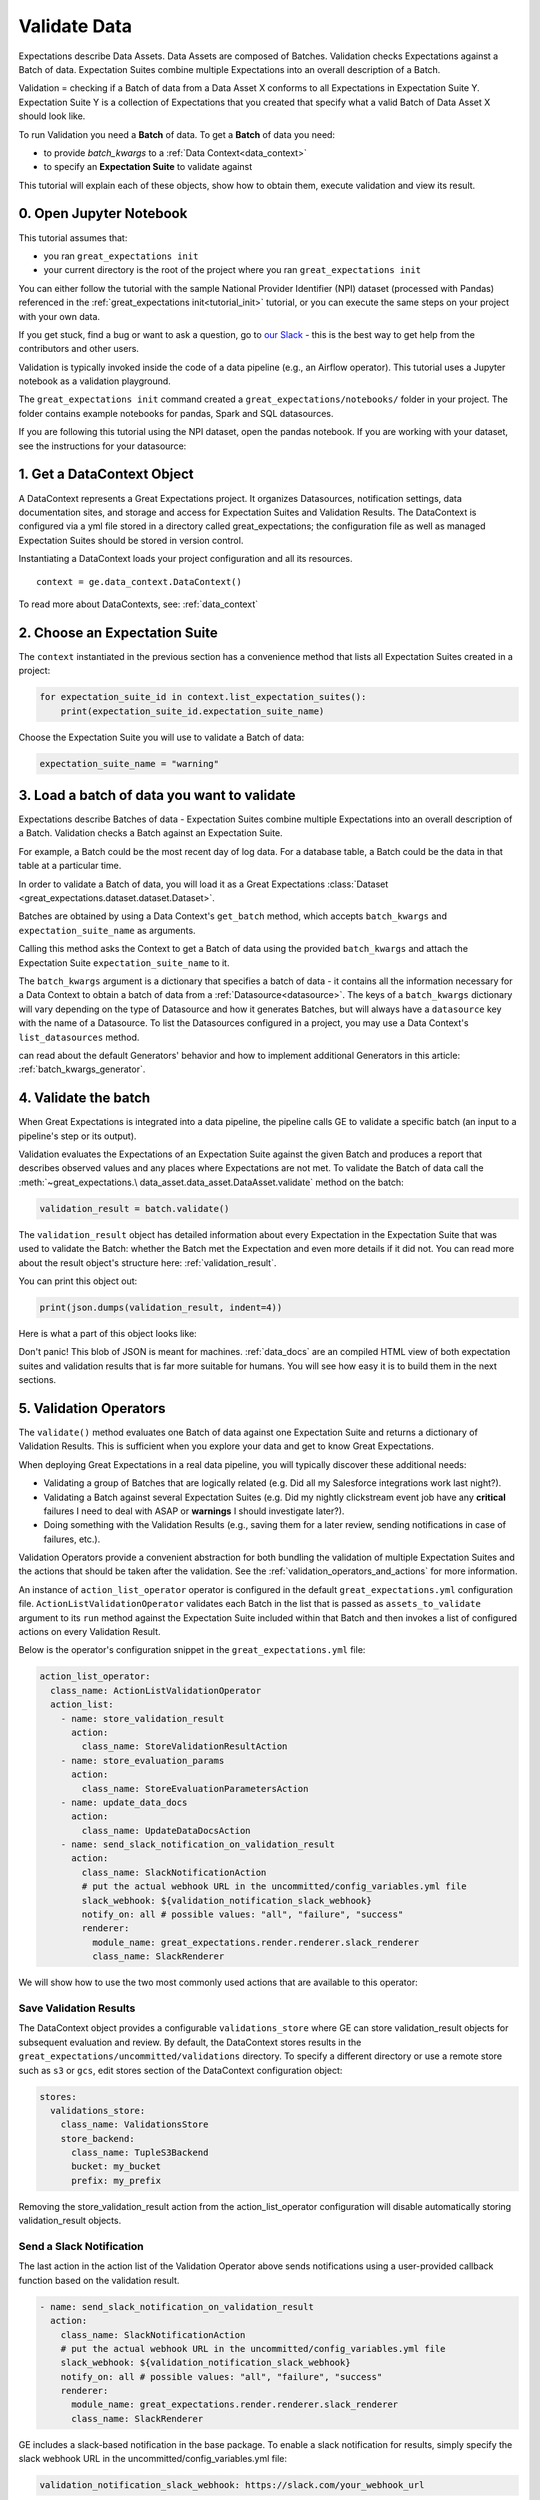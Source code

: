 .. _tutorial_validate_data:



Validate Data
==============

Expectations describe Data Assets. Data Assets are composed of Batches. Validation checks Expectations against a Batch of data. Expectation Suites combine multiple Expectations into an overall description of a Batch.

Validation = checking if a Batch of data from a Data Asset X conforms to all Expectations in Expectation Suite Y. Expectation Suite Y is a collection of Expectations that you created that specify what a valid Batch of Data Asset X should look like.

To run Validation you need a **Batch** of data. To get a **Batch** of data you need:

* to provide `batch_kwargs` to a :ref:`Data Context<data_context>`
* to specify an **Expectation Suite** to validate against

This tutorial will explain each of these objects, show how to obtain them, execute validation and view its result.

0. Open Jupyter Notebook
------------------------

This tutorial assumes that:

* you ran ``great_expectations init``
* your current directory is the root of the project where you ran ``great_expectations init``

You can either follow the tutorial with the sample National Provider Identifier (NPI) dataset (processed with Pandas) referenced in the :ref:`great_expectations init<tutorial_init>` tutorial, or you can execute the same steps on your project with your own data.

If you get stuck, find a bug or want to ask a question, go to `our Slack <https://greatexpectations.io/slack>`_ - this is the best way to get help from the contributors and other users.

Validation is typically invoked inside the code of a data pipeline (e.g., an Airflow operator). This tutorial uses a Jupyter notebook as a validation playground.

The ``great_expectations init`` command created a ``great_expectations/notebooks/`` folder in your project. The folder contains example notebooks for pandas, Spark and SQL datasources.

If you are following this tutorial using the NPI dataset, open the pandas notebook. If you are working with your dataset, see the instructions for your datasource:

.. content-tabs::

    .. tab-container:: tab0
        :title: pandas

        .. code-block:: bash

            jupyter notebook great_expectations/notebooks/pandas/validation_playground.ipynb

    .. tab-container:: tab1
        :title: pyspark

        .. code-block:: bash

            jupyter notebook great_expectations/notebooks/spark/validation_playground.ipynb

    .. tab-container:: tab2
        :title: SQLAlchemy

        .. code-block:: bash

            jupyter notebook great_expectations/notebooks/sql/validation_playground.ipynb




1. Get a DataContext Object
---------------------------

A DataContext represents a Great Expectations project. It organizes Datasources, notification settings, data documentation sites, and storage and access for Expectation Suites and Validation Results.
The DataContext is configured via a yml file stored in a directory called great_expectations;
the configuration file as well as managed Expectation Suites should be stored in version control.

Instantiating a DataContext loads your project configuration and all its resources.

::

    context = ge.data_context.DataContext()

To read more about DataContexts, see: :ref:`data_context`


2. Choose an Expectation Suite
-------------------------------------------

The ``context`` instantiated in the previous section has a convenience method that lists all Expectation Suites created in a project:

.. code-block:: python

  for expectation_suite_id in context.list_expectation_suites():
      print(expectation_suite_id.expectation_suite_name)

Choose the Expectation Suite you will use to validate a Batch of data:

.. code-block:: python

    expectation_suite_name = "warning"


3. Load a batch of data you want to validate
---------------------------------------------

Expectations describe Batches of data - Expectation Suites combine multiple Expectations into an overall description of a Batch. Validation checks a Batch against an Expectation Suite.

For example, a Batch could be the most recent day of log data. For a database table, a Batch could be the data in that table at a particular time.

In order to validate a Batch of data, you will load it as a Great Expectations :class:`Dataset <great_expectations.dataset.dataset.Dataset>`.

Batches are obtained by using a Data Context's ``get_batch`` method, which accepts ``batch_kwargs`` and ``expectation_suite_name`` as arguments.

Calling this method asks the Context to get a Batch of data using the provided ``batch_kwargs`` and attach the Expectation Suite ``expectation_suite_name`` to it.

The ``batch_kwargs`` argument is a dictionary that specifies a batch of data - it contains all the information necessary for a Data Context to obtain a batch of data from a :ref:`Datasource<datasource>`. The keys of a ``batch_kwargs``
dictionary will vary depending on the type of Datasource and how it generates Batches, but will always have a ``datasource`` key with the name of a Datasource. To list the Datasources configured in a project, you may use a Data Context's ``list_datasources`` method.

.. content-tabs::

    .. tab-container:: tab0
        :title: pandas

        A Pandas Datasource generates Batches from Pandas DataFrames or CSV files. A Pandas Datasource can accept ``batch_kwargs`` that describe either a path to a file or an existing DataFrame:

        .. code-block:: python

            # list datasources of the type PandasDatasource in your project
            [datasource['name'] for datasource in context.list_datasources() if datasource['class_name'] == 'PandasDatasource']
            datasource_name = # TODO: set to a datasource name from above

            # If you would like to validate a file on a filesystem:
            batch_kwargs = {'path': "YOUR_FILE_PATH", 'datasource': datasource_name}

            # If you already loaded the data into a Pandas Data Frame:
            batch_kwargs = {'dataset': "YOUR_DATAFRAME", 'datasource': datasource_name}

            batch = context.get_batch(batch_kwargs, expectation_suite_name)
            batch.head()

    .. tab-container:: tab1
        :title: pyspark

        A Spark Datasource generates Batches from Spark DataFrames or CSV files. A Spark Datasource can accept ``batch_kwargs`` that describe either a path to a file or an existing DataFrame:

        .. code-block:: python

            # list datasources of the type SparkDFDatasource in your project
            [datasource['name'] for datasource in context.list_datasources() if datasource['class_name'] == 'SparkDFDatasource']
            datasource_name = # TODO: set to a datasource name from above

            # If you would like to validate a file on a filesystem:
            batch_kwargs = {'path': "YOUR_FILE_PATH", 'datasource': datasource_name}
            # To customize how Spark reads the file, you can add options under reader_options key in batch_kwargs (e.g., header='true')

            # If you already loaded the data into a PySpark Data Frame:
            batch_kwargs = {'dataset': "YOUR_DATAFRAME", 'datasource': datasource_name}


            batch = context.get_batch(batch_kwargs, expectation_suite_name)
            batch.head()

    .. tab-container:: tab2
        :title: SQLAlchemy

        A SQLAlchemy Datasource generates Batches from tables, views and query results. A SQLAlchemy Datasource can accept ``batch_kwargs`` that instruct it load a batch from a table, a view, or a result set of a query:

        .. code-block:: python

            # list datasources of the type SqlAlchemyDatasource in your project
            [datasource['name'] for datasource in context.list_datasources() if datasource['class_name'] == 'SqlAlchemyDatasource']
            datasource_name = # TODO: set to a datasource name from above

            # If you would like to validate an entire table or view in your database's default schema:
            batch_kwargs = {'table': "YOUR_TABLE", 'datasource': datasource_name}

            # If you would like to validate an entire table or view from a non-default schema in your database:
            batch_kwargs = {'table': "YOUR_TABLE", "schema": "YOUR_SCHEMA", 'datasource': datasource_name}

            # If you would like to validate the result set of a query:
            # batch_kwargs = {'query': 'SELECT YOUR_ROWS FROM YOUR_TABLE', 'datasource': datasource_name}

            batch = context.get_batch(batch_kwargs, expectation_suite_name)
            batch.head()

    The examples of ``batch_kwargs`` above can also be the outputs of "Generators" used by Great Expectations. You
can read about the default Generators' behavior and how to implement additional Generators in this article:
:ref:`batch_kwargs_generator`.

4. Validate the batch
-----------------------

When Great Expectations is integrated into a data pipeline, the pipeline calls GE to validate a specific batch (an input to a pipeline's step or its output).

Validation evaluates the Expectations of an Expectation Suite against the given Batch and produces a report that describes observed values and
any places where Expectations are not met. To validate the Batch of data call the :meth:`~great_expectations.\
data_asset.data_asset.DataAsset.validate` method on the batch:

.. code-block:: python

  validation_result = batch.validate()

The ``validation_result`` object has detailed information about every Expectation in the Expectation Suite that was used to validate the Batch: whether the Batch met the Expectation and even more details if it did not. You can read more about the result object's structure here: :ref:`validation_result`.

You can print this object out:

.. code-block:: python

    print(json.dumps(validation_result, indent=4))


Here is what a part of this object looks like:

.. image:: ../images/validation_playground_result_json.png
    :width: 500px

Don't panic! This blob of JSON is meant for machines. :ref:`data_docs` are an compiled HTML view of both expectation suites and validation results that is far more suitable for humans. You will see how easy it is to build them in the next sections.

5. Validation Operators
-----------------------

The ``validate()`` method evaluates one Batch of data against one Expectation Suite and returns a dictionary of Validation Results. This is sufficient when you explore your data and get to know Great Expectations.

When deploying Great Expectations in a real data pipeline, you will typically discover these additional needs:

* Validating a group of Batches that are logically related (e.g. Did all my Salesforce integrations work last night?).
* Validating a Batch against several Expectation Suites (e.g. Did my nightly clickstream event job have any **critical** failures I need to deal with ASAP or **warnings** I should investigate later?).
* Doing something with the Validation Results (e.g., saving them for a later review, sending notifications in case of failures, etc.).

Validation Operators provide a convenient abstraction for both bundling the validation of multiple Expectation Suites and the actions that should be taken after the validation. See the
:ref:`validation_operators_and_actions` for more information.

An instance of ``action_list_operator`` operator is configured in the default ``great_expectations.yml`` configuration file. ``ActionListValidationOperator`` validates each Batch in the list that is passed as ``assets_to_validate`` argument to its ``run`` method against the Expectation Suite included within that Batch and then invokes a list of configured actions on every Validation Result.

Below is the operator's configuration snippet in the ``great_expectations.yml`` file:

.. code-block:: bash

  action_list_operator:
    class_name: ActionListValidationOperator
    action_list:
      - name: store_validation_result
        action:
          class_name: StoreValidationResultAction
      - name: store_evaluation_params
        action:
          class_name: StoreEvaluationParametersAction
      - name: update_data_docs
        action:
          class_name: UpdateDataDocsAction
      - name: send_slack_notification_on_validation_result
        action:
          class_name: SlackNotificationAction
          # put the actual webhook URL in the uncommitted/config_variables.yml file
          slack_webhook: ${validation_notification_slack_webhook}
          notify_on: all # possible values: "all", "failure", "success"
          renderer:
            module_name: great_expectations.render.renderer.slack_renderer
            class_name: SlackRenderer

We will show how to use the two most commonly used actions that are available to this operator:

Save Validation Results
~~~~~~~~~~~~~~~~~~~~~~~

The DataContext object provides a configurable ``validations_store`` where GE can store validation_result objects for
subsequent evaluation and review. By default, the DataContext stores results in the
``great_expectations/uncommitted/validations`` directory. To specify a different directory or use a remote store such
as ``s3`` or ``gcs``, edit stores section of the DataContext configuration object:

.. code-block:: bash

    stores:
      validations_store:
        class_name: ValidationsStore
        store_backend:
          class_name: TupleS3Backend
          bucket: my_bucket
          prefix: my_prefix

Removing the store_validation_result action from the action_list_operator configuration will disable automatically storing validation_result
objects.

Send a Slack Notification
~~~~~~~~~~~~~~~~~~~~~~~~~

The last action in the action list of the Validation Operator above sends notifications using a user-provided callback
function based on the validation result.

.. code-block:: bash

  - name: send_slack_notification_on_validation_result
    action:
      class_name: SlackNotificationAction
      # put the actual webhook URL in the uncommitted/config_variables.yml file
      slack_webhook: ${validation_notification_slack_webhook}
      notify_on: all # possible values: "all", "failure", "success"
      renderer:
        module_name: great_expectations.render.renderer.slack_renderer
        class_name: SlackRenderer

GE includes a slack-based notification in the base package. To enable a slack notification for results, simply specify
the slack webhook URL in the uncommitted/config_variables.yml file:

.. code-block:: bash

  validation_notification_slack_webhook: https://slack.com/your_webhook_url

Running the Validation Operator
~~~~~~~~~~~~~~~~~~~~~~~~~~~~~~~~

Before running the Validation Operator, create a ``run_id``. A ``run_id`` links together validations of different data assets, making it possible to track "runs" of a pipeline and
follow data assets as they are transformed, joined, annotated, enriched, or evaluated. The run id can be any string;
by default, Great Expectations will use an ISO 8601-formatted UTC datetime string.

The default ``run_id`` generated by Great Expectations is built using the following code:

.. code-block:: python

    run_id = datetime.datetime.utcnow().strftime("%Y%m%dT%H%M%S.%fZ")

When you integrate validation in your pipeline, your pipeline runner probably has a run id that can be inserted here to make smoother integration.

Finally, run the Validation Operator:

.. code-block:: python

  results = context.run_validation_operator(
      "action_list_operator",
      assets_to_validate=[batch],
      run_id=run_id)


6. View the Validation Results in Data Docs
-------------------------------------------

Data Docs compiles raw Great Expectations objects including Expectations and Validations into structured documents such as HTML documentation. By default the HTML website is hosted on your local filesystem. When you are working in a team, the website can be hosted in the cloud (e.g., on S3) and serve as the shared source of truth for the team working on the data pipeline.

Read more about the capabilities and configuration of Data Docs here: :ref:`data_docs`.

One of the actions executed by the validation operator in the previous section rendered the validation result as HTML and added this page to the Data Docs site.

You can open the page programmatically and examine the result:

.. code-block:: python

    context.open_data_docs()


Congratulations!
----------------

Now you you know how to validate a Batch of data.

What is next? This is a collection of tutorials that walk you through a variety of useful Great Expectations workflows: :ref:`tutorials`.


